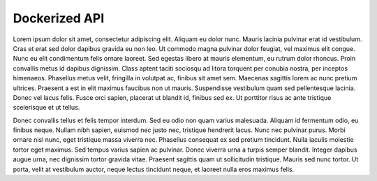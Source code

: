 

Dockerized API
--------------

Lorem ipsum dolor sit amet, consectetur adipiscing elit. Aliquam eu dolor nunc. Mauris lacinia pulvinar erat id vestibulum. Cras et erat sed dolor dapibus gravida eu non leo. Ut commodo magna pulvinar dolor feugiat, vel maximus elit congue. Nunc eu elit condimentum felis ornare laoreet. Sed egestas libero at mauris elementum, eu rutrum dolor rhoncus. Proin convallis metus id dapibus dignissim. Class aptent taciti sociosqu ad litora torquent per conubia nostra, per inceptos himenaeos. Phasellus metus velit, fringilla in volutpat ac, finibus sit amet sem. Maecenas sagittis lorem ac nunc pretium ultrices. Praesent a est in elit maximus faucibus non ut mauris. Suspendisse vestibulum quam sed pellentesque lacinia. Donec vel lacus felis. Fusce orci sapien, placerat ut blandit id, finibus sed ex. Ut porttitor risus ac ante tristique scelerisque et ut tellus.

Donec convallis tellus et felis tempor interdum. Sed eu odio non quam varius malesuada. Aliquam id fermentum odio, eu finibus neque. Nullam nibh sapien, euismod nec justo nec, tristique hendrerit lacus. Nunc nec pulvinar purus. Morbi ornare nisl nunc, eget tristique massa viverra nec. Phasellus consequat ex sed pretium tincidunt. Nulla iaculis molestie tortor eget maximus. Sed tempus varius sapien ac pulvinar. Donec viverra urna a turpis semper blandit. Integer dapibus augue urna, nec dignissim tortor gravida vitae. Praesent sagittis quam ut sollicitudin tristique. Mauris sed nunc tortor. Ut porta, velit at vestibulum auctor, neque lectus tincidunt neque, et laoreet nulla eros maximus felis.

